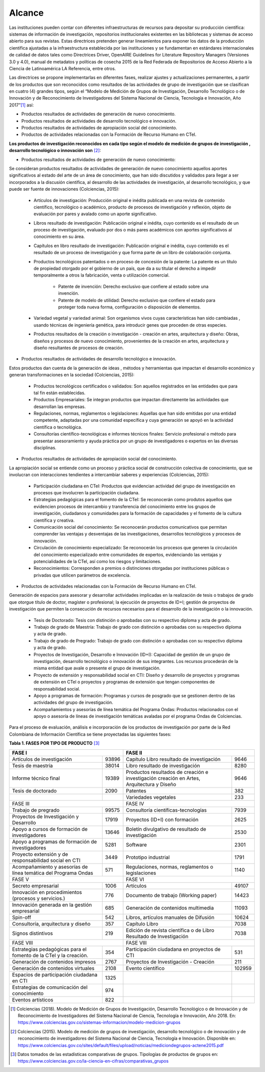 .. _use_of_oai_pmh:

Alcance 
=======

Las instituciones pueden contar con diferentes infraestructuras de recursos para depositar su producción científica:  sistemas de información de investigación, repositorios institucionales existentes en las bibliotecas y sistemas de acceso abierto para sus revistas. Estas directrices pretenden generar lineamientos para exponer los datos de la producción científica ajustadas  a la infraestructura establecida por las instituciones y se fundamentan en estándares internacionales de calidad de datos tales como Directrices Driver,  OpenAIRE Guidelines for Literature Repository Managers (Versiones 3.0 y 4.0), manual de metadatos y políticas de cosecha 2015 de la Red Federada de Repositorios de Acceso Abierto a la Ciencia de Latinoamérica LA Referencia, entre otros. 

Las directrices se propone implementarlas en diferentes fases, realizar ajustes y actualizaciones permanentes, a partir de los productos que son reconocidos como resultados de las actividades de grupo de investigación que se clasifican en cuatro (4) grandes tipos, según el “Modelo de Medición de Grupos de Investigación, Desarrollo Tecnológico o de Innovación y de Reconocimiento de Investigadores del Sistema Nacional de Ciencia, Tecnología e Innovación, Año 2017”[#]_ así:


- Productos resultados de actividades de generación de nuevo conocimiento.
- Productos resultados de actividades de desarrollo tecnológico e innovación.
- Productos resultados de actividades de apropiación social del conocimiento.
- Productos de actividades relacionadas con la Formación de Recurso Humano en CTeI.

**Los productos de investigación reconocidos en cada tipo según el modelo de medición de grupos de investigación , desarrollo tecnológico o innovación son** [#]_:

- Productos resultados de actividades de generación de nuevo conocimiento: 

Se consideran productos resultados de actividades de generación de nuevo conocimiento aquellos aportes significativos al estado del arte de un área de conocimiento, que han sido discutidos y validados para llegar a ser incorporados a la discusión científica, al desarrollo de las actividades de investigación, al desarrollo tecnológico, y que puede ser fuente de innovaciones (Colciencias, 2015):

	- Artículos de investigación: Producción original e inédita publicada en una revista de contenido científico, tecnológico o académico, producto de procesos de investigación y reflexión, objeto de evaluación por pares y avalado como un aporte significativo. 

	- Libros resultado de investigación: Publicación original e inédita, cuyo contenido es el resultado de un proceso de investigación, evaluado por dos o más pares académicos con aportes significativos al conocimiento en su área.
 
	- Capítulos en libro resultado de investigación: Publicación original e inédita, cuyo contenido es el resultado de un proceso de investigación y que forma parte de un libro de colaboración conjunta. 

	- Productos tecnológicos patentados o en proceso de concesión de la patente: La patente es un título de propiedad otorgado por el gobierno de un país, que da a su titular el derecho a impedir temporalmente a otros la fabricación, venta o utilización comercial.

		- Patente de invención: Derecho exclusivo que confiere al estado sobre una invención.

		- Patente de modelo de utilidad: Derecho exclusivo que confiere el estado para proteger toda nueva forma, configuración o disposición de elementos.

	- Variedad vegetal y variedad animal: Son organismos vivos cuyas características han sido cambiadas , usando técnicas de ingeniería genética, para introducir genes que proceden de otras especies.
 
	- Productos resultados de la creación o investigación - creación en artes, arquitectura y diseño: Obras, diseños y procesos de nuevo conocimiento, provenientes de la creación en artes, arquitectura y diseño resultantes de procesos de creación. 

- Productos resultados de actividades de desarrollo tecnológico e innovación.

Estos productos dan cuenta de la generación de ideas , métodos y herramientas que impactan el desarrollo económico y generan transformaciones en la sociedad (Colciencias, 2015):

	- Productos tecnológicos certificados o validados: Son aquellos registrados en las entidades que para tal fin están establecidas. 
	- Productos Empresariales: Se integran productos que impactan directamente las actividades que desarrollan las empresas. 
	- Regulaciones, normas, reglamentos o legislaciones: Aquellas que han sido emitidas por una entidad competente, adaptadas por una comunidad específica y cuya generación se apoyó en la actividad científica o tecnológica. 
	- Consultorías científico-tecnológicas e informes técnicos finales: Servicio profesional o método para presentar asesoramiento y ayuda práctica por un grupo de investigadores o expertos en las diversas disciplinas. 

- Productos resultados de actividades de apropiación social del conocimiento.

La apropiación social se entiende como un proceso y práctica social de construcción colectiva de conocimiento, que se involucran con interacciones tendientes a intercambiar saberes y experiencias (Colciencias, 2015): 

	- Participación ciudadana en CTeI: Productos que evidencian actividad del grupo de investigación en procesos que involucren la participación ciudadana.
	- Estrategias pedagógicas para el fomento de la CTeI: Se reconocerán como produtos aquellos que evidencien procesos de intercambio y transferencia del conocimiento entre los grupos de investigación, ciudadanos y comunidades para la formación de capacidades y el fomento de la cultura científica y creativa. 
	- Comunicación social del conocimiento: Se reconocerán productos comunicativos que permitan comprender las ventajas y desventajas de las investigaciones, desarrollos tecnológicos y procesos de innovación. 
	- Circulación de conocimiento especializado: Se reconocerán los procesos que generen la circulación del conocimiento especializado entre comunidades de expertos, evidenciando las ventajas y potencialidades de la CTel, así como los riesgos y limitaciones. 
	- Reconocimientos: Corresponden a premios o distinciones otorgadas por instituciones públicas o privadas que utilicen parámetros de excelencia. 

- Productos de actividades relacionadas con la Formación de Recurso Humano en CTeI.

Generación de espacios para asesorar y desarrollar actividades implicadas en la realización de tesis o trabajos de grado que otorgue título de doctor, magíster o profesional; la ejecución de proyectos de ID+I; gestión de proyectos de investigación que permiten la consecución de recursos necesarios para el desarrollo de la investigación o la innovación. 

	- Tesis de Doctorado: Tesis con distinción o aprobadas con su respectivo diploma y acta de grado. 
	- Trabajo de grado de Maestría: Trabajo de grado con distinción o aprobadas con su respectivo diploma y acta de grado. 
	- Trabajo de grado de Pregrado: Trabajo de grado con distinción o aprobadas con su respectivo diploma y acta de grado. 
	- Proyectos de Investigación, Desarrollo e Innovación (ID+I):  Capacidad de gestión de un grupo de investigación, desarrollo tecnológico o innovación de sus integrantes. Los recursos procederán de la misma entidad que avale o presente el grupo de investigación. 
	- Proyecto de extensión y responsabilidad social en CTI: Diseño y desarrollo de proyectos y programas de extensión en CTel o proyectos y programas de extensión que tengan componentes de responsabilidad social.
	- Apoyo a programas de formación: Programas y cursos de posgrado que se gestionen dentro de las actividades del grupo de investigación.
	- Acompañamientos y asesorías de línea temática del Programa Ondas: Productos relacionados con el apoyo o asesoría de líneas de investigación temáticas avaladas por el programa Ondas de Colciencias.

Para el proceso de evaluación, análisis e incorporación  de los productos de investigación por parte de la Red Colombiana de Información Científica se tiene proyectadas las siguientes fases: 


**Tabla 1. FASES POR TIPO DE PRODUCTO** [#]_

.. tabularcolumns:: |\Y{0.4}|\Y{0.1}|\Y{0.4}|\Y{0.1}|

+---------------------------------------------------------------------------+----------------------------------------------------------------------------------------------------+
| FASE I                                                                    | FASE II                                                                                            |
+===================================================================+=======+===========================================================================================+========+
| Artículos de investigación                                        | 93896 | Capítulo Libro resultado de investigación                                                 | 9646   |
+-------------------------------------------------------------------+-------+-------------------------------------------------------------------------------------------+--------+
| Tesis de maestría                                                 | 38014 | Libro resultado de investigación                                                          | 8280   |
+-------------------------------------------------------------------+-------+-------------------------------------------------------------------------------------------+--------+
| Informe técnico final                                             | 19389 | Productos resultados de creación e investigación creación en Artes, Arquitectura y Diseño | 9646   |
+-------------------------------------------------------------------+-------+-------------------------------------------------------------------------------------------+--------+
| Tesis de doctorado                                                | 2090  | Patentes                                                                                  | 382    |
+-------------------------------------------------------------------+-------+-------------------------------------------------------------------------------------------+--------+
|                                                                   |       | Variedades vegetales                                                                      | 233    |
+-------------------------------------------------------------------+-------+-------------------------------------------------------------------------------------------+--------+
| FASE III                                                                  | FASE IV                                                                                            |
+-------------------------------------------------------------------+-------+-------------------------------------------------------------------------------------------+--------+
| Trabajo de pregrado                                               | 99575 | Consultoría científicas-tecnologías                                                       | 7939   |
+-------------------------------------------------------------------+-------+-------------------------------------------------------------------------------------------+--------+
| Proyectos de Investigación y Desarrollo                           | 17919 | Proyectos (ID+I) con formación                                                            | 2625   |
+-------------------------------------------------------------------+-------+-------------------------------------------------------------------------------------------+--------+
| Apoyo a cursos de formación de investigadores                     | 13646 | Boletín divulgativo de resultado de investigación                                         | 2530   |
+-------------------------------------------------------------------+-------+-------------------------------------------------------------------------------------------+--------+
| Apoyo a programas de formación de investigadores                  | 5281  | Software                                                                                  | 2301   |
+-------------------------------------------------------------------+-------+-------------------------------------------------------------------------------------------+--------+
| Proyecto extensión y de responsabilidad social en CTI             | 3449  | Prototipo industrial                                                                      | 1791   |
+-------------------------------------------------------------------+-------+-------------------------------------------------------------------------------------------+--------+
| Acompañamiento y asesorías de línea temática del Programa Ondas   | 571   | Regulaciones, normas, reglamentos o legislaciones                                         | 1140   |
+-------------------------------------------------------------------+-------+-------------------------------------------------------------------------------------------+--------+
| FASE V                                                                    | FASE VI                                                                                            |
+-------------------------------------------------------------------+-------+-------------------------------------------------------------------------------------------+--------+
| Secreto empresarial                                               | 1006  | Artículos                                                                                 | 49107  |
+-------------------------------------------------------------------+-------+-------------------------------------------------------------------------------------------+--------+
| Innovación en procedimientos (procesos y servicios.)              | 776   | Documento de trabajo (Working paper)                                                      | 14423  |
+-------------------------------------------------------------------+-------+-------------------------------------------------------------------------------------------+--------+
| Innovación generada en la gestión empresarial                     | 685   | Generación de contenidos multimedia                                                       | 11093  |
+-------------------------------------------------------------------+-------+-------------------------------------------------------------------------------------------+--------+
| Spin-off                                                          | 542   | Libros, artículos manuales de Difusión                                                    | 10624  |
+-------------------------------------------------------------------+-------+-------------------------------------------------------------------------------------------+--------+
| Consultoría, arquitectura y diseño                                | 357   | Capítulo Libro                                                                            | 7038   |
+-------------------------------------------------------------------+-------+-------------------------------------------------------------------------------------------+--------+
| Signos distintivos                                                | 219   | Edición de revista científica o de Libro Resultado de Investigación                       | 7038   |
+-------------------------------------------------------------------+-------+-------------------------------------------------------------------------------------------+--------+
| FASE VIII                                                                 | FASE VIII                                                                                          |
+-------------------------------------------------------------------+-------+-------------------------------------------------------------------------------------------+--------+
| Estrategias pedagógicas para el fomento de la CTeI y la creación. | 354   | Participación ciudadana en proyectos de CTI                                               | 531    |
+-------------------------------------------------------------------+-------+-------------------------------------------------------------------------------------------+--------+
| Generación de contenidos impresos                                 | 2767  | Proyectos de Investigación - Creación                                                     | 211    |
+-------------------------------------------------------------------+-------+-------------------------------------------------------------------------------------------+--------+
| Generación de contenidos virtuales                                | 2108  | Evento científico                                                                         | 102959 |
+-------------------------------------------------------------------+-------+-------------------------------------------------------------------------------------------+--------+
| Espacios de participación ciudadana en CTI                        | 1325  |                                                                                           |        |
+-------------------------------------------------------------------+-------+-------------------------------------------------------------------------------------------+--------+
| Estrategias de comunicación del conocimiento                      | 974   |                                                                                           |        |
+-------------------------------------------------------------------+-------+-------------------------------------------------------------------------------------------+--------+
| Eventos artísticos                                                | 822   |                                                                                           |        |
+-------------------------------------------------------------------+-------+-------------------------------------------------------------------------------------------+--------+

.. [#] Colciencias (2018). Modelo de Medición de Grupos de Investigación, Desarrollo Tecnológico o de Innovación y de Reconocimiento de Investigadores del Sistema Nacional de Ciencia, Tecnología e Innovación, Año 2018. En: https://www.colciencias.gov.co/sistemas-informacion/modelo-medicion-grupos
.. [#] Colciencias (2015). Modelo de medición de grupos de investigación, desarrollo tecnológico o de innovación y de reconocimiento de investigadores del Sistema Nacional de Ciencia, Tecnología e Innovación. Disponible en: https://www.colciencias.gov.co/sites/default/files/upload/noticias/mediciondegrupos-actene2015.pdf
.. [#] Datos tomados de las estadísticas comparativas de grupos. Tipologías de productos de grupos en: https://www.colciencias.gov.co/la-ciencia-en-cifras/comparativas_grupos